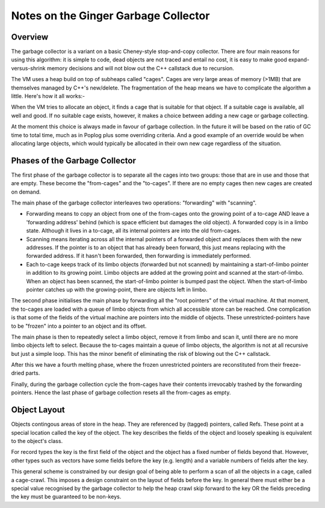 Notes on the Ginger Garbage Collector
=====================================

Overview
--------

The garbage collector is a variant on a basic Cheney-style stop-and-copy 
collector. There are four main reasons for using this algorithm: it is simple to 
code, dead objects are not traced and entail no cost, it is easy to make good 
expand-versus-shrink memory decisions and will not blow out the C++ callstack due 
to recursion. 

The VM uses a heap build on top of subheaps called "cages". Cages are very large 
areas of memory (>1MB) that are themselves managed by C++'s new/delete. The 
fragmentation of the heap means we have to complicate the algorithm a little. 
Here's how it all works:- 

When the VM tries to allocate an object, it finds a cage that is suitable for 
that object.  If a suitable cage is available, all well and good. If no suitable 
cage exists, however, it makes a choice between adding a new cage or garbage 
collecting.

At the moment this choice is always made in favour of garbage collection. In the 
future it will be based on the ratio of GC time to total time, much as in Poplog 
plus some overriding criteria.  And a good example of an override would be when 
allocating large objects, which would typically be allocated in their own new 
cage regardless of the situation.

Phases of the Garbage Collector
-------------------------------

The first phase of the garbage collector is to separate all the cages into two 
groups: those that are in use and those that are empty. These become the 
"from-cages" and the "to-cages". If there are no empty cages then new cages are 
created on demand.

The main phase of the garbage collector interleaves two operations: "forwarding" 
with "scanning". 

-   Forwarding means to copy an object from one of the from-cages onto 
    the growing point of a to-cage AND leave a 'forwarding address' behind 
    (which is space efficient but damages the old object).  A forwarded copy 
    is in a limbo state. Although it lives in a to-cage, all its internal pointers are into the old from-cages. 

-   Scanning means iterating across all the internal pointers of a 
    forwarded object and replaces them with the new addresses. If the pointer 
    is to an object that has already been forward, this just means replacing
    with the forwarded address. If it hasn't been forwarded, then forwarding 
    is immediately performed.

-   Each to-cage keeps track of its limbo objects (forwarded but not scanned) 
    by maintaining a start-of-limbo pointer  in addition to its growing point.
    Limbo objects are added at the growing point and scanned at the 
    start-of-limbo. When an  object has been scanned, the start-of-limbo 
    pointer is bumped past the object. When the start-of-limbo pointer 
    catches up with the growing-point, there are objects left in limbo.

The second phase initialises the main phase by forwarding all the "root pointers" of the virtual machine. At that moment, the to-cages are loaded with a queue of limbo objects from which all accessible store can be reached. One complication is that some of the fields of the virtual machine are pointers into the middle of objects. These unrestricted-pointers have to be "frozen" into a pointer to an object and its offset.

The main phase is then to repeatedly select a limbo object, remove it from limbo 
and scan it, until there are no more limbo objects left to select. Because the 
to-cages maintain a queue of limbo objects, the algorithm is not at all recursive 
but just a simple loop. This has the minor benefit of eliminating the risk of 
blowing out the C++ callstack.

After this we have a fourth melting phase, where the frozen unrestricted pointers 
are reconstituted from their freeze-dried parts.

Finally, during the garbage collection cycle the from-cages have their contents 
irrevocably trashed by the forwarding pointers. Hence the last phase of garbage 
collection resets all the from-cages as empty.

Object Layout
-------------
Objects contingous areas of store in the heap. They are referenced by (tagged) 
pointers, called Refs. These point at a special location called the key of the 
object. The key describes the fields of the object and loosely speaking is
equivalent to the object's class.

For record types the key is the first field of the object and the object has 
a fixed number of fields beyond that. However, other types such as vectors
have some fields before the key (e.g. length) and a variable numbers of fields
after the key.

This general scheme is constrained by our design goal of being able to perform
a scan of all the objects in a cage, called a cage-crawl. This imposes a design
constraint on the layout of fields before the key. In general there must either
be a special value recognised by the garbage collector to help the heap crawl
skip forward to the key OR the fields preceding the key must be guaranteed to
be non-keys.

